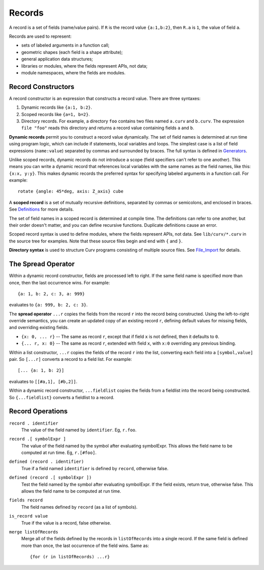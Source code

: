 Records
-------
A record is a set of fields (name/value pairs).
If ``R`` is the record value ``{a:1,b:2}``,
then ``R.a`` is ``1``, the value of field ``a``.

Records are used to represent:

* sets of labeled arguments in a function call;
* geometric shapes (each field is a shape attribute);
* general application data structures;
* libraries or modules, where the fields represent APIs, not data;
* module namespaces, where the fields are modules.

Record Constructors
~~~~~~~~~~~~~~~~~~~
A record constructor is an expression that constructs a record value.
There are three syntaxes:

1. Dynamic records like ``{a:1, b:2}``.
2. Scoped records like ``{a=1, b=2}``.
3. Directory records. For example, a directory ``foo`` contains two files
   named ``a.curv`` and ``b.curv``. The expression ``file "foo"``
   reads this directory and returns a record value containing
   fields ``a`` and ``b``.

**Dynamic records** permit you to construct a record value dynamically.
The set of field names is determined at run time using program logic, which
can include if statements, local variables and loops.
The simplest case is a list of field expressions (``name:value``)
separated by commas and surrounded by braces.
The full syntax is defined in `Generators`_.

Unlike scoped records, dynamic records do not introduce a scope
(field specifiers can't refer to one another).
This means you can write a dynamic record that references local variables
with the same names as the field names, like this: ``{x:x, y:y}``.
This makes dynamic records the preferred syntax for specifying labeled
arguments in a function call. For example::

    rotate {angle: 45*deg, axis: Z_axis} cube

A **scoped record** is a set of mutually recursive definitions,
separated by commas or semicolons, and enclosed in braces.
See `Definitions`_ for more details.

The set of field names in a scoped record is determined at compile time.
The definitions can refer to one another, but their order doesn't matter,
and you can define recursive functions. Duplicate definitions cause
an error.

Scoped record syntax is used to define
modules, where the fields represent APIs, not data.
See ``lib/curv/*.curv`` in the source tree for examples.
Note that these source files begin and end with ``{`` and ``}``.

**Directory syntax** is used to structure Curv programs consisting of
multiple source files. See `File_Import`_ for details.

.. _`Generators`: Generators.rst
.. _`Definitions`: Blocks.rst
.. _`File_Import`: File_Import.rst

The Spread Operator
~~~~~~~~~~~~~~~~~~~
Within a dynamic record constructor, fields are processed left to right.
If the same field name is specified more than once, then the last occurrence
wins. For example::

    {a: 1, b: 2, c: 3, a: 999}

evaluates to ``{a: 999, b: 2, c: 3}``.

The **spread operator** ``...r`` copies the fields from the record ``r``
into the record being constructed. Using the left-to-right override
semantics, you can create an updated copy of an existing record ``r``,
defining default values for missing fields, and overriding existing fields.

* ``{x: 0, ... r}`` -- The same as record ``r``, except that if field ``x`` is
  not defined, then it defaults to ``0``.
* ``{... r, x: 0}`` -- The same as record ``r``, extended with field ``x``,
  with ``x:0`` overriding any previous binding.

Within a list constructor, ``...r`` copies the fields of the record ``r``
into the list, converting each field into a ``[symbol,value]`` pair.
So ``[...r]`` converts a record to a field list. For example::

    [... {a: 1, b: 2}]

evaluates to ``[[#a,1], [#b,2]]``.

Within a dynamic record constructor, ``...fieldlist`` copies the fields
from a fieldlist into the record being constructed.
So ``{...fieldlist}`` converts a fieldlist to a record.

Record Operations
~~~~~~~~~~~~~~~~~
``record . identifier``
  The value of the field named by ``identifier``.
  Eg, ``r.foo``.

``record .[ symbolExpr ]``
  The value of the field named by the symbol after evaluating symbolExpr.
  This allows the field name to be computed at run time.
  Eg, ``r.[#foo]``.

``defined (record . identifier)``
  True if a field named ``identifier`` is defined by ``record``, otherwise false.

``defined (record .[ symbolExpr ])``
  Test the field named by the symbol after evaluating symbolExpr.
  If the field exists, return true, otherwise false.
  This allows the field name to be computed at run time.

``fields record``
  The field names defined by ``record`` (as a list of symbols).

``is_record value``
  True if the value is a record, false otherwise.

``merge listOfRecords``
  Merge all of the fields defined by the records in ``listOfRecords``
  into a single record. If the same field is defined more than once,
  the last occurrence of the field wins.
  Same as::

    {for (r in listOfRecords) ...r}

